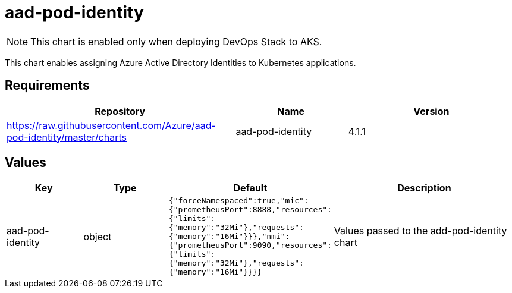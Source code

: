 = aad-pod-identity

NOTE: This chart is enabled only when deploying DevOps Stack to AKS.

This chart enables assigning Azure Active Directory Identities to
Kubernetes applications.

== Requirements

[width="100%",cols="45%,22%,33%",options="header",]
|=======================================================================
|Repository |Name |Version
|https://raw.githubusercontent.com/Azure/aad-pod-identity/master/charts
|aad-pod-identity |4.1.1
|=======================================================================

== Values

[width="100%",cols="16%,18%,27%,39%",options="header",]
|=======================================================================
|Key |Type |Default |Description
|aad-pod-identity |object
|`{"forceNamespaced":true,"mic":{"prometheusPort":8888,"resources":{"limits":{"memory":"32Mi"},"requests":{"memory":"16Mi"}}},"nmi":{"prometheusPort":9090,"resources":{"limits":{"memory":"32Mi"},"requests":{"memory":"16Mi"}}}}`
|Values passed to the add-pod-identity chart
|=======================================================================
